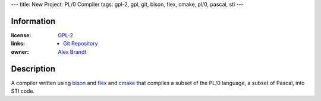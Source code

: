 ---
title: New Project: PL/0 Compiler
tags: gpl-2, gpl, git, bison, flex, cmake, pl/0, pascal, sti
---

Information
-----------

:license: `GPL-2 <http://www.gnu.org/licenses/gpl-2.0.html>`_
:links:

  * `Git Repository <git://git.alunduil.com/pl0.git>`_

:owner: `Alex Brandt <mailto:alunduil@alunduil.com>`_

Description
-----------

A compiler written using `bison <http://www.gnu.org/software/bison/>`_ and
`flex <http://flex.sourceforge.net/>`_ and `cmake <http://www.cmake.org/>`_
that compiles a subset of the PL/0 language, a subset of Pascal, into STI
code.


